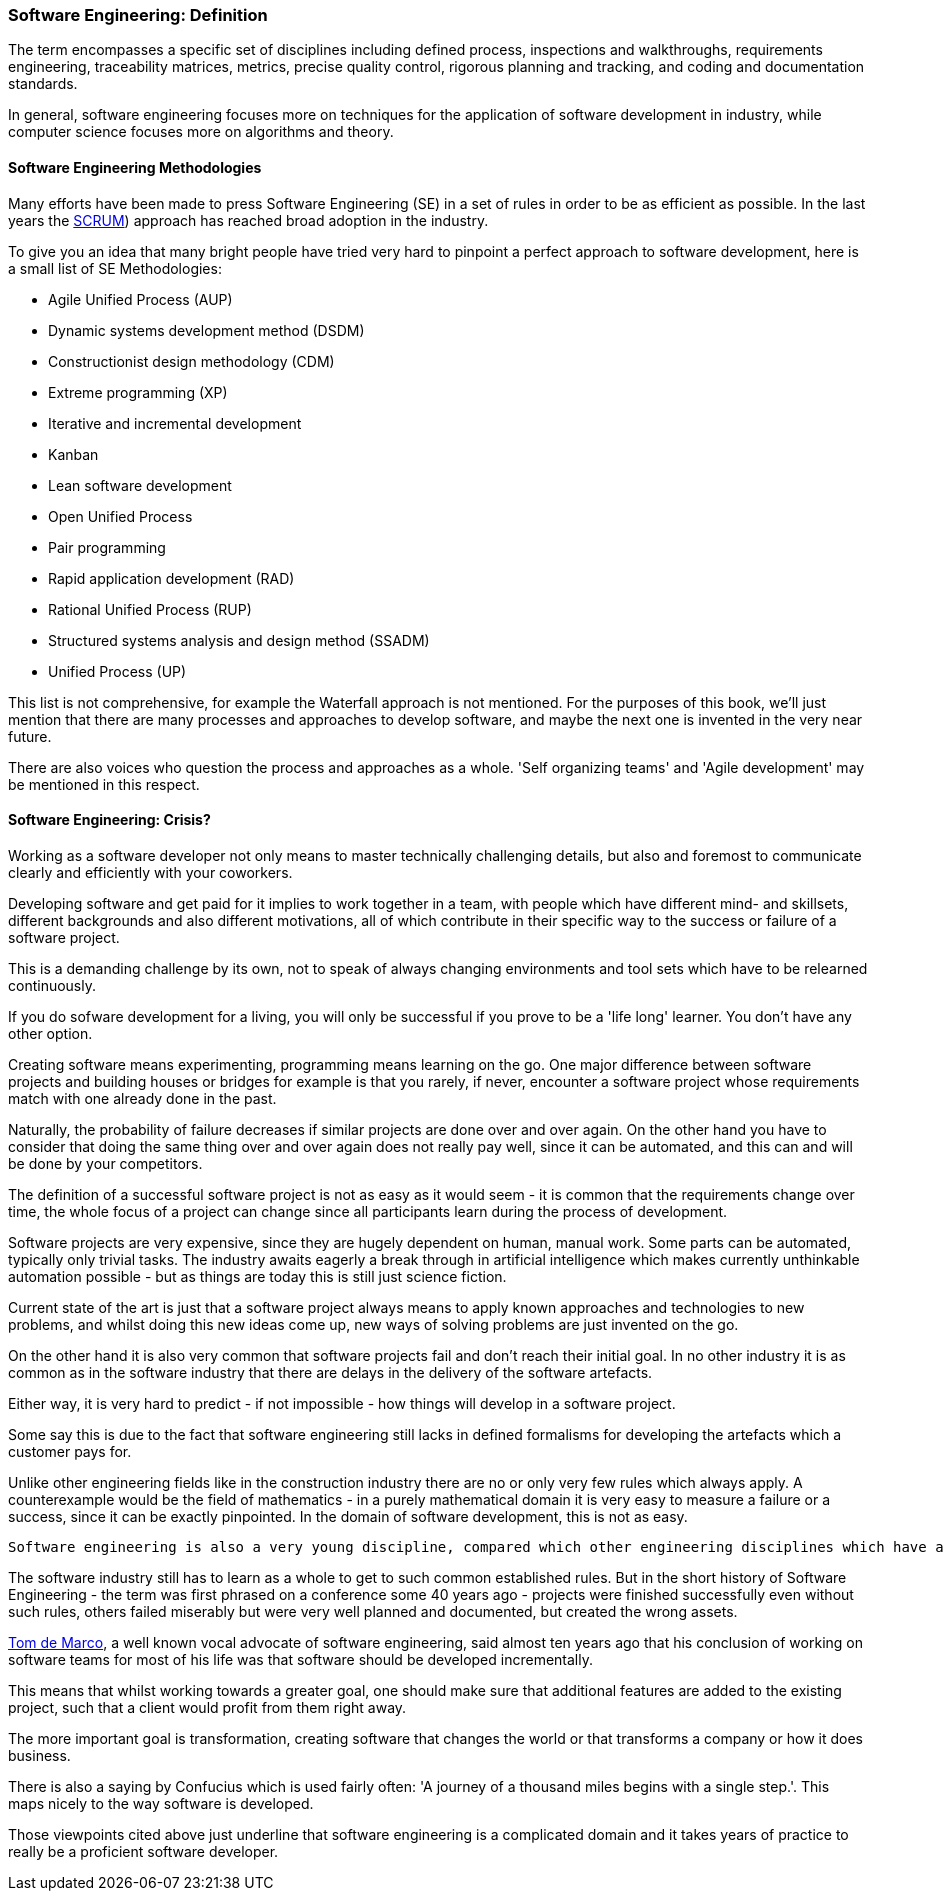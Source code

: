 === Software Engineering: Definition
  
The term encompasses a specific set of disciplines including defined process, inspections and walkthroughs, requirements engineering, traceability matrices, metrics, precise quality control, rigorous planning and tracking, and coding and documentation standards. 

In general, software engineering focuses more on techniques for the application of software development in industry, while computer science focuses more on algorithms and theory.

==== Software Engineering Methodologies

Many efforts have been made to press Software Engineering (SE) in a set of rules in order to be as efficient as possible. In the last years the https://en.wikipedia.org/wiki/Scrum_\(software_development\[SCRUM]) approach has reached broad adoption in the industry.

To give you an idea that many bright people have tried very hard to pinpoint a perfect approach to software development, here is a small list of SE Methodologies:

 - Agile Unified Process (AUP)
 - Dynamic systems development method (DSDM)
 - Constructionist design methodology (CDM)
 - Extreme programming (XP)
 - Iterative and incremental development
 - Kanban
 - Lean software development
 - Open Unified Process
 - Pair programming
 - Rapid application development (RAD)
 - Rational Unified Process (RUP)
 - Structured systems analysis and design method (SSADM)
 - Unified Process (UP)

This list is not comprehensive, for example the Waterfall approach is not mentioned. For the purposes of this book, we'll just mention that there are many processes and approaches to develop software, and maybe the next one is invented in the very near future.

There are also voices who question the process and approaches as a whole. 'Self organizing teams' and 'Agile development' may be mentioned in this respect.

==== Software Engineering: Crisis?

Working as a software developer not only means to master technically challenging details, but also and foremost to communicate clearly and efficiently with your coworkers. 

Developing software and get paid for it implies to work together in a team, with people which have different mind- and skillsets, different backgrounds and also different motivations, all of which contribute in their specific way to the success or failure of a software project.

This is a demanding challenge by its own, not to speak of always changing environments and tool sets which have to be relearned continuously.

If you do sofware development for a living, you will only be successful if you prove to be a 'life long' learner. You don't have any other option.

Creating software means experimenting, programming means learning on the go. One major difference between software projects and building houses or bridges for example is that you rarely, if never, encounter a software project whose requirements match with one already done in the past.

Naturally, the probability of failure decreases if similar projects are done over and over again. On the other hand you have to consider that doing the same thing over and over again does not really pay well, since it can be automated, and this can and will be done by your competitors. 

The definition of a successful software project is not as easy as it would seem - it is common that the requirements change over time, the whole focus of a project can change since all participants learn during the process of development.

Software projects are very expensive, since they are hugely dependent on human, manual work. Some parts can be automated, typically only trivial tasks. The industry awaits eagerly a break through in artificial intelligence which makes currently unthinkable automation possible - but as things are today this is still just science fiction.

Current state of the art is just that a software project always means to apply known approaches and technologies to new problems, and whilst doing this new ideas come up, new ways of solving problems are just invented on the go. 
 
On the other hand it is also very common that software projects fail and don't reach their initial goal. In no other industry it is as common as in the software industry that there are delays in the delivery of the software artefacts. 

Either way, it is very hard to predict - if not impossible - how things will develop in a software project.

Some say this is due to the fact that software engineering still lacks in defined formalisms for developing the artefacts which a customer pays for. 

Unlike other engineering fields like in the construction industry there are no or only very few rules which always apply. A counterexample would be the field of mathematics - in a purely mathematical domain it is very easy to measure a failure or a success, since it can be exactly pinpointed. In the domain of software development, this is not as easy.
 
 Software engineering is also a very young discipline, compared which other engineering disciplines which have a long history. Those cited fields of work all had their problems establishing a common ground, a common set of rules which make the difference between a working approach and a failed experiment. 

The software industry still has to learn as a whole to get to such common established rules. But in the short history of Software Engineering - the term was first phrased on a conference some 40 years ago - projects were finished successfully even without such rules, others failed miserably but were very well planned and documented, but created the wrong assets.

https://www.computer.org/cms/Computer.org/ComputingNow/homepage/2009/0709/rW_SO_Viewpoints.pdf[Tom de Marco], a well known vocal advocate of software engineering, said almost ten years ago that his conclusion of working on software teams for most of his life was that software should be developed incrementally.

This means that whilst working towards a greater goal, one should make sure that additional features are added to the existing project, such that a client would profit from them right away.

The more important goal is transformation, creating software that changes the world or that transforms a company or how it does business.

There is also a saying by Confucius which is used fairly often: 'A journey of a thousand miles begins with a single step.'. This maps nicely to the way software is developed.

Those viewpoints cited above just underline that software engineering is a complicated domain and it takes years of practice to really be a proficient software developer.

